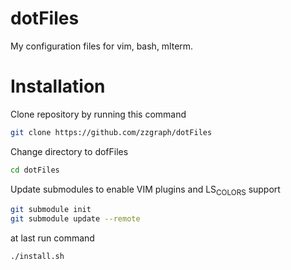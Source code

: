 * dotFiles

My configuration files for vim, bash, mlterm.

* Installation

Clone repository by running this command

#+BEGIN_SRC sh
git clone https://github.com/zzgraph/dotFiles
#+END_SRC

Change directory to dofFiles

#+BEGIN_SRC sh
cd dotFiles
#+END_SRC

Update submodules to enable VIM plugins and LS_COLORS support

#+BEGIN_SRC sh
git submodule init
git submodule update --remote
#+END_SRC

at last run command

#+BEGIN_SRC sh
./install.sh
#+END_SRC
